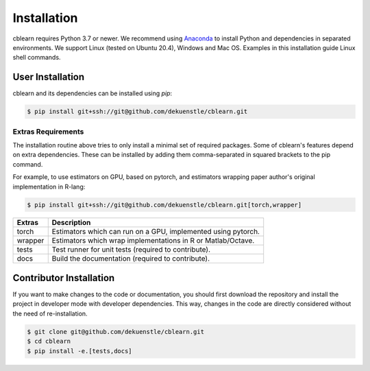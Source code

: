 ============
Installation
============

cblearn requires Python 3.7 or newer.
We recommend using Anaconda_ to install Python and
dependencies in separated environments.
We support Linux (tested on Ubuntu 20.4), Windows and Mac OS.
Examples in this installation guide Linux shell commands.

.. _Anaconda: https://docs.anaconda.com/anaconda/install/

-----------------
User Installation
-----------------

cblearn and its dependencies can be installed using `pip`:

.. code-block:: bash

    $ pip install git+ssh://git@github.com/dekuenstle/cblearn.git

.. _extras_install:

Extras Requirements
===================

The installation routine above tries to only install a minimal set of required packages.
Some of cblearn's features depend on extra dependencies.
These can be installed by adding them comma-separated in squared brackets to the pip command.

For example, to use estimators on GPU, based on pytorch, and estimators
wrapping paper author's original implementation in R-lang:

.. code-block:: bash

    $ pip install git+ssh://git@github.com/dekuenstle/cblearn.git[torch,wrapper]

======= =============================================================
Extras  Description
======= =============================================================
torch   Estimators which can run on a GPU, implemented using pytorch.
wrapper Estimators which wrap implementations in R or Matlab/Octave.
tests   Test runner for unit tests (required to contribute).
docs    Build the documentation (required to contribute).
======= =============================================================


.. _developer_install:

------------------------
Contributor Installation
------------------------

If you want to make changes to the code or documentation, you should
first download the repository and install the project in developer mode with
developer dependencies.
This way, changes in the code are directly considered without the need of re-installation.

.. code-block:: bash

    $ git clone git@github.com/dekuenstle/cblearn.git
    $ cd cblearn
    $ pip install -e.[tests,docs]
